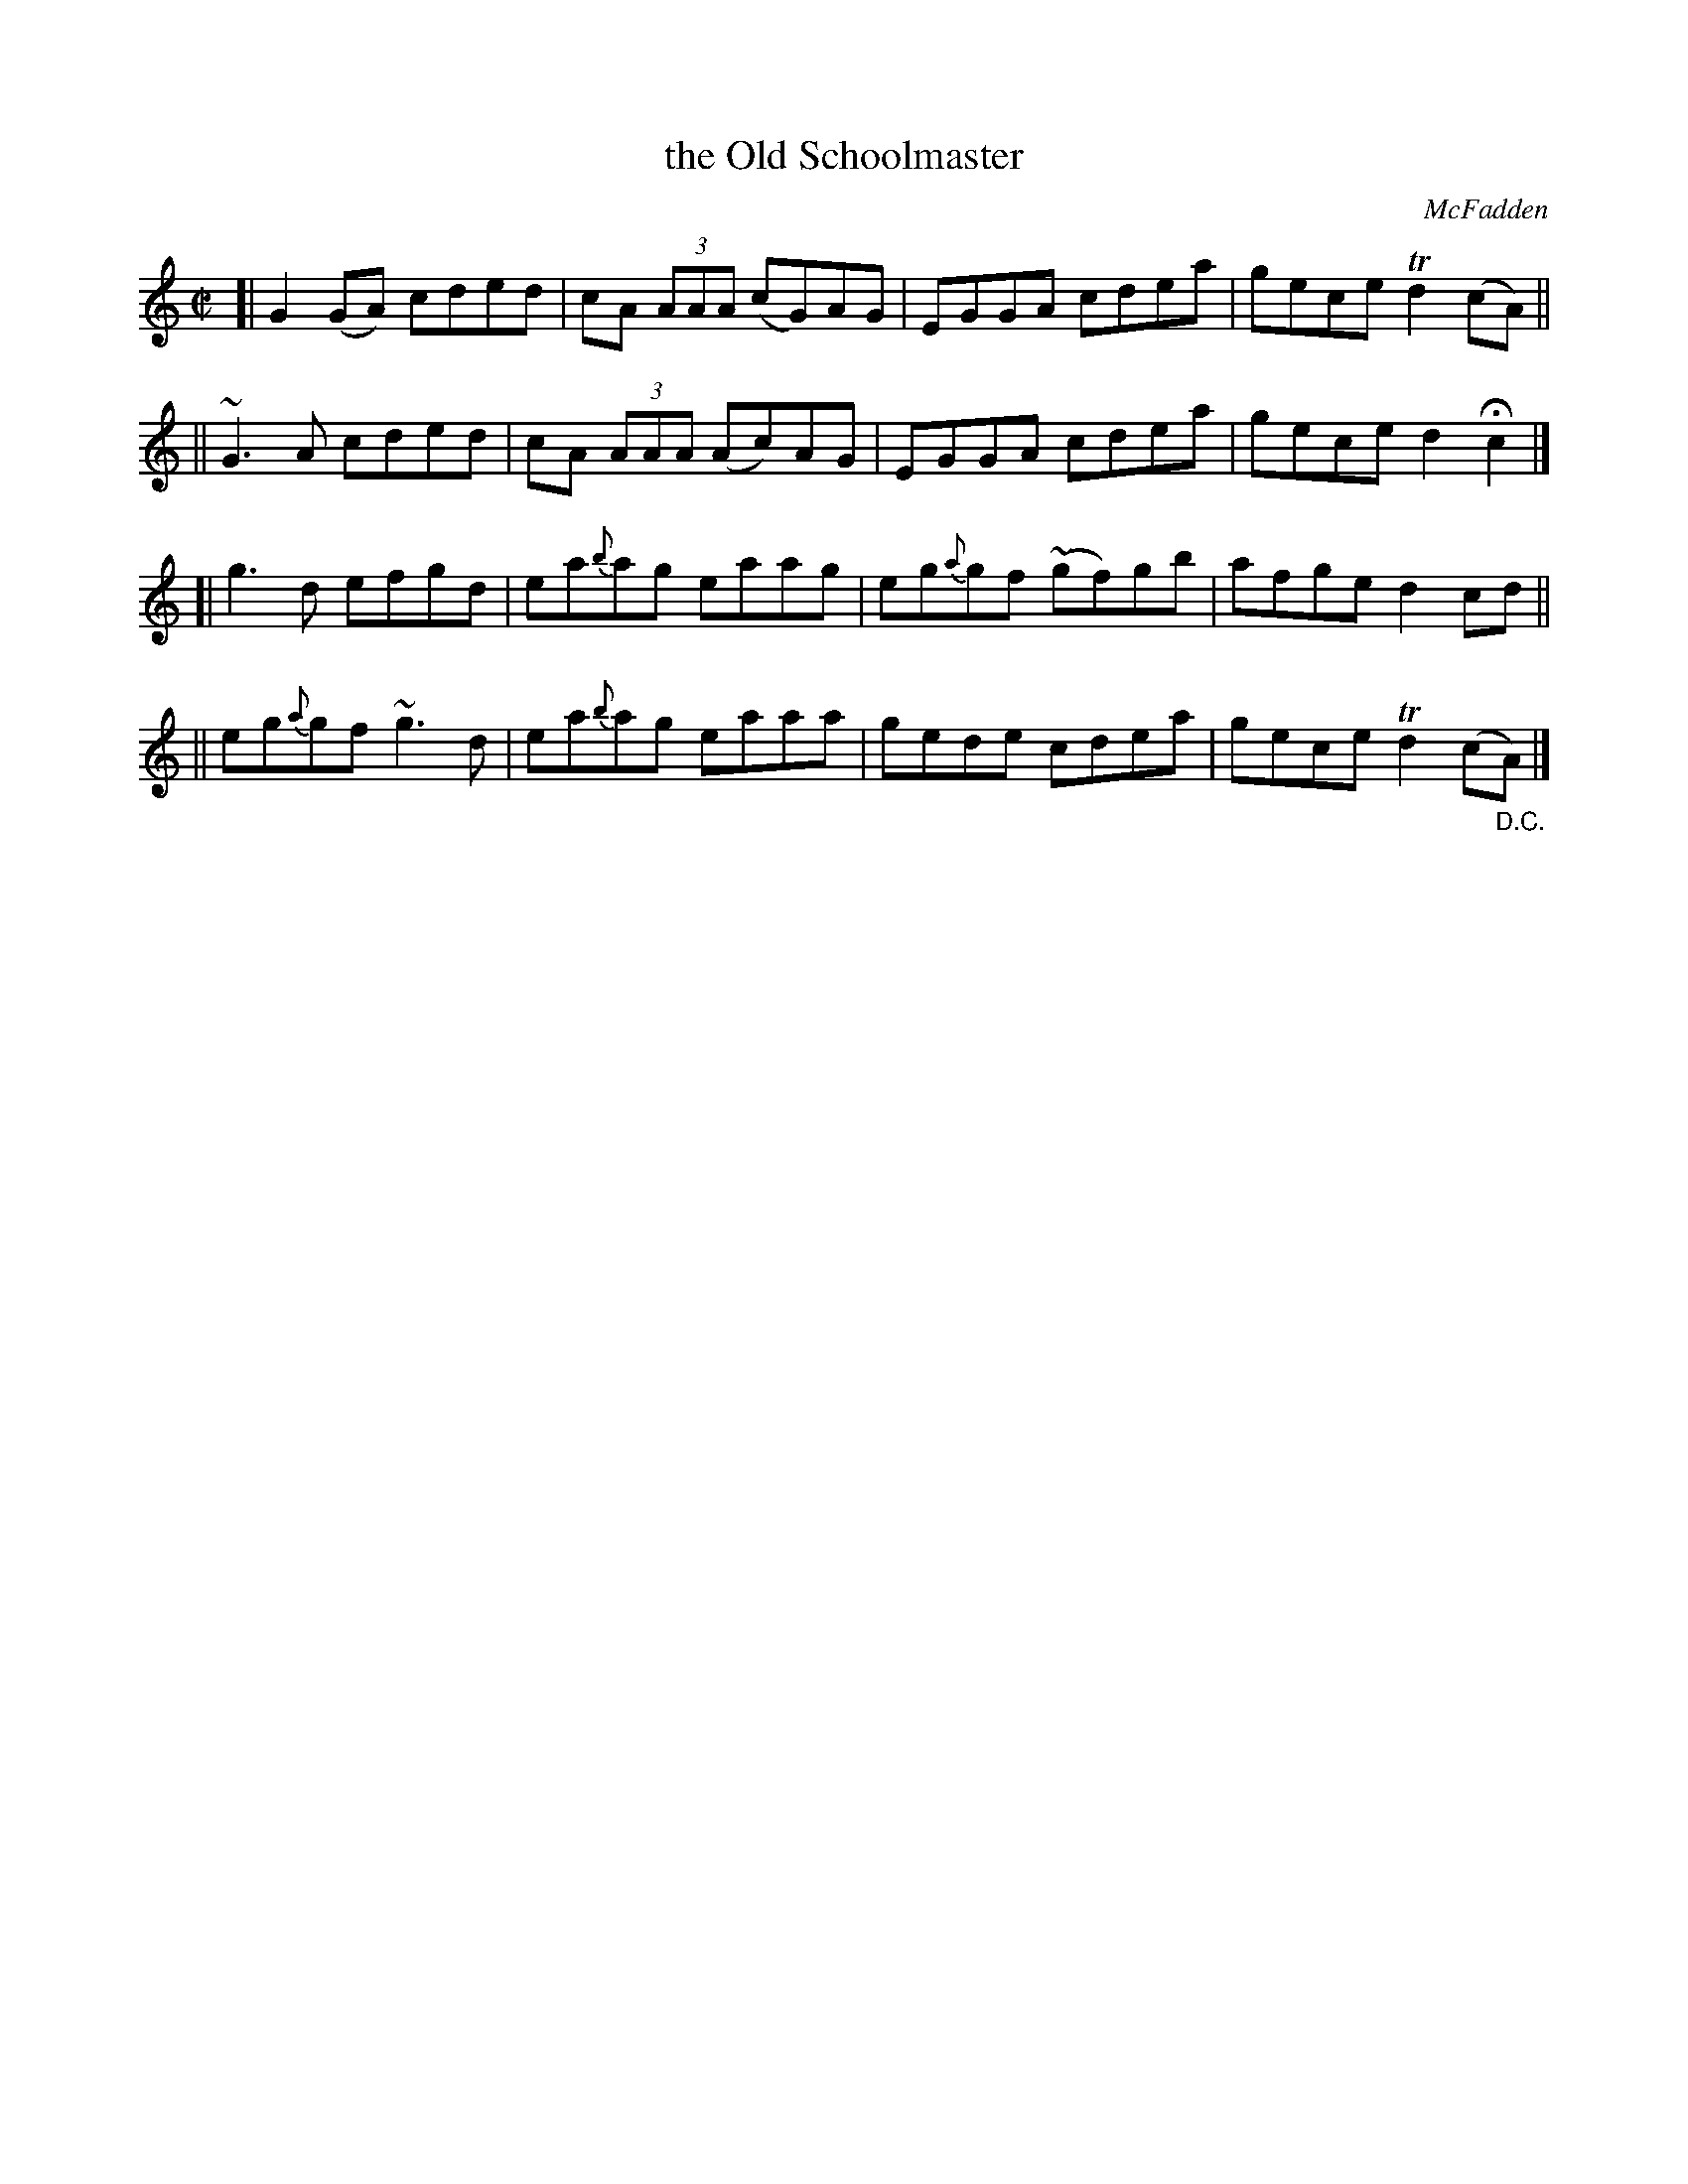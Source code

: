 X: 1441
T: the Old Schoolmaster
R: reel
%S: s:4 b:16(4+4+4+4)
B: O'Neill's 1850 #1441
O: McFadden
Z: Bob Safranek, rjs@gsp.org
Z: Ornaments (~) in bars 5 and 13 are turns.
Z: Ornament (~) in bar 11 is a mordent.
M: C|
L: 1/8
K: C
[| G2(GA) cded | cA (3AAA (cG)AG | EGGA cdea | gece Td2(cA) ||
|| ~G3A cded | cA (3AAA (Ac)AG | EGGA cdea | gece d2Hc2 |]
[| g3d efgd | ea{b}ag eaag | eg{a}gf (~gf)gb | afge d2cd ||
|| eg{a}gf ~g3d | ea{b}ag eaaa | gede cdea | gece Td2(c"_D.C."A) |]
